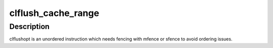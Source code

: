 .. -*- coding: utf-8; mode: rst -*-
.. src-file: arch/x86/mm/pageattr.c

.. _`clflush_cache_range`:

clflush_cache_range
===================

.. c:function:: void clflush_cache_range(void *vaddr, unsigned int size)

    flush a cache range with clflush

    :param void \*vaddr:
        virtual start address

    :param unsigned int size:
        number of bytes to flush

.. _`clflush_cache_range.description`:

Description
-----------

clflushopt is an unordered instruction which needs fencing with mfence or
sfence to avoid ordering issues.

.. This file was automatic generated / don't edit.

